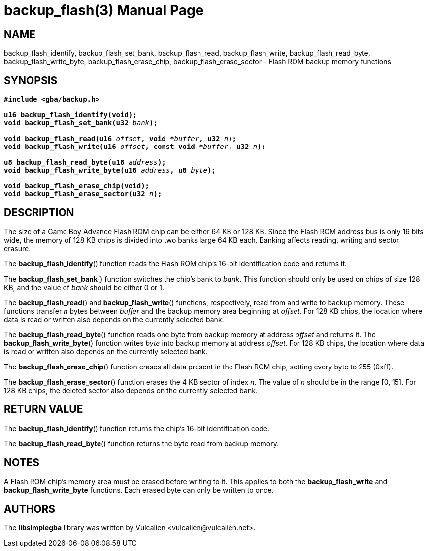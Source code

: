 = backup_flash(3)
:doctype: manpage
:manmanual: Manual for libsimplegba
:mansource: libsimplegba
:revdate: 2024-08-01
:docdate: {revdate}

== NAME
backup_flash_identify, backup_flash_set_bank,
backup_flash_read, backup_flash_write,
backup_flash_read_byte, backup_flash_write_byte,
backup_flash_erase_chip, backup_flash_erase_sector
- Flash ROM backup memory functions

== SYNOPSIS
[verse]
____
*#include <gba/backup.h>*

*u16 backup_flash_identify(void);*
**void backup_flash_set_bank(u32 **__bank__**);**

**void backup_flash_read(u16 **__offset__**, void +++*+++**__buffer__**, u32 **__n__**);**
**void backup_flash_write(u16 **__offset__**, const void +++*+++**__buffer__**, u32 **__n__**);**

**u8 backup_flash_read_byte(u16 **__address__**);**
**void backup_flash_write_byte(u16 **__address__**, u8 **__byte__**);**

*void backup_flash_erase_chip(void);*
**void backup_flash_erase_sector(u32 **__n__**);**
____

== DESCRIPTION
The size of a Game Boy Advance Flash ROM chip can be either 64 KB or 128
KB. Since the Flash ROM address bus is only 16 bits wide, the memory of
128 KB chips is divided into two banks large 64 KB each. Banking affects
reading, writing and sector erasure.

The *backup_flash_identify*() function reads the Flash ROM chip's 16-bit
identification code and returns it.

The *backup_flash_set_bank*() function switches the chip's bank to
_bank_. This function should only be used on chips of size 128 KB, and
the value of _bank_ should be either 0 or 1.

The *backup_flash_read*() and *backup_flash_write*() functions,
respectively, read from and write to backup memory. These functions
transfer _n_ bytes between _buffer_ and the backup memory area beginning
at _offset_. For 128 KB chips, the location where data is read or
written also depends on the currently selected bank.

The *backup_flash_read_byte*() function reads one byte from backup
memory at address _offset_ and returns it. The
*backup_flash_write_byte*() function writes _byte_ into backup memory at
address _offset_. For 128 KB chips, the location where data is read or
written also depends on the currently selected bank.

The *backup_flash_erase_chip*() function erases all data present in the
Flash ROM chip, setting every byte to 255 (0xff).

The *backup_flash_erase_sector*() function erases the 4 KB sector of
index _n_. The value of _n_ should be in the range [0, 15]. For 128 KB
chips, the deleted sector also depends on the currently selected bank.

== RETURN VALUE
The *backup_flash_identify*() function returns the chip's 16-bit
identification code.

The *backup_flash_read_byte*() function returns the byte read from
backup memory.

== NOTES
A Flash ROM chip's memory area must be erased before writing to it. This
applies to both the *backup_flash_write* and *backup_flash_write_byte*
functions. Each erased byte can only be written to once.

== AUTHORS
The *libsimplegba* library was written by Vulcalien
<\vulcalien@vulcalien.net>.
